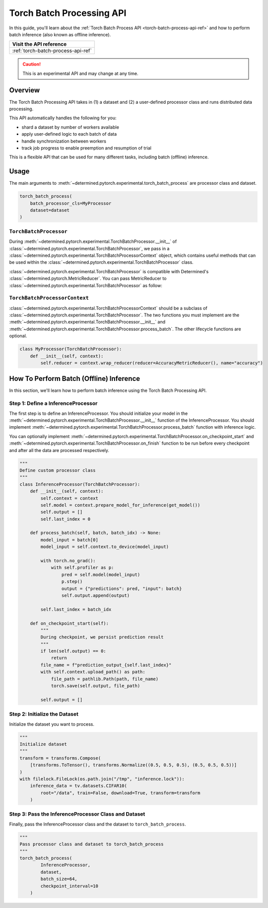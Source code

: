 .. _torch-batch-processing-ug:

############################
 Torch Batch Processing API
############################

.. meta::
   :description: Learn how to use the Torch Batch Processing API.

In this guide, you'll learn about the :ref:`Torch Batch Process API <torch-batch-process-api-ref>`
and how to perform batch inference (also known as offline inference).

+---------------------------------------------------------------------+
| Visit the API reference                                             |
+=====================================================================+
| :ref:`torch-batch-process-api-ref`                                  |
+---------------------------------------------------------------------+

.. caution::

   This is an experimental API and may change at any time.

**********
 Overview
**********

The Torch Batch Processing API takes in (1) a dataset and (2) a user-defined processor class and
runs distributed data processing.

This API automatically handles the following for you:

-  shard a dataset by number of workers available
-  apply user-defined logic to each batch of data
-  handle synchronization between workers
-  track job progress to enable preemption and resumption of trial

This is a flexible API that can be used for many different tasks, including batch (offline)
inference.

*******
 Usage
*******

The main arguments to :meth:`~determined.pytorch.experimental.torch_batch_process` are processor
class and dataset.

.. code:: python

   torch_batch_process(
       batch_processor_cls=MyProcessor
       dataset=dataset
   )

``TorchBatchProcessor``
=======================

During :meth:`~determined.pytorch.experimental.TorchBatchProcessor.__init__` of
:class:`~determined.pytorch.experimental.TorchBatchProcessor`, we pass in a
:class:`~determined.pytorch.experimental.TorchBatchProcessorContext` object, which contains useful
methods that can be used within the :class:`~determined.pytorch.experimental.TorchBatchProcessor` class.

:class:`~determined.pytorch.experimental.TorchBatchProcessor` is compatible with Determined's
:class:`~determined.pytorch.MetricReducer`. You can pass MetricReducer to
:class:`~determined.pytorch.experimental.TorchBatchProcessor` as follow:

``TorchBatchProcessorContext``
==============================

:class:`~determined.pytorch.experimental.TorchBatchProcessorContext` should be a subclass of
:class:`~determined.pytorch.experimental.TorchBatchProcessor`. The two functions you must implement
are the :meth:`~determined.pytorch.experimental.TorchBatchProcessor.__init__` and
:meth:`~determined.pytorch.experimental.TorchBatchProcessor.process_batch`. The other lifecycle functions are optional.

.. code:: python

   class MyProcessor(TorchBatchProcessor):
       def __init__(self, context):
           self.reducer = context.wrap_reducer(reducer=AccuracyMetricReducer(), name="accuracy")

******************************************
 How To Perform Batch (Offline) Inference
******************************************

In this section, we'll learn how to perform batch inference using the Torch Batch Processing API.

Step 1: Define a InferenceProcessor
===================================

The first step is to define an InferenceProcessor. You should initialize your model in the
:meth:`~determined.pytorch.experimental.TorchBatchProcessor.__init__` function of the InferenceProcessor.
You should implement :meth:`~determined.pytorch.experimental.TorchBatchProcessor.process_batch`
function with inference logic.

You can optionally implement :meth:`~determined.pytorch.experimental.TorchBatchProcessor.on_checkpoint_start`
and :meth:`~determined.pytorch.experimental.TorchBatchProcessor.on_finish` function to be run before every checkpoint
and after all the data are processed respectively.

.. code:: python

   """
   Define custom processor class
   """
   class InferenceProcessor(TorchBatchProcessor):
       def __init__(self, context):
           self.context = context
           self.model = context.prepare_model_for_inference(get_model())
           self.output = []
           self.last_index = 0

       def process_batch(self, batch, batch_idx) -> None:
           model_input = batch[0]
           model_input = self.context.to_device(model_input)

           with torch.no_grad():
               with self.profiler as p:
                   pred = self.model(model_input)
                   p.step()
                   output = {"predictions": pred, "input": batch}
                   self.output.append(output)

           self.last_index = batch_idx

       def on_checkpoint_start(self):
           """
           During checkpoint, we persist prediction result
           """
           if len(self.output) == 0:
               return
           file_name = f"prediction_output_{self.last_index}"
           with self.context.upload_path() as path:
               file_path = pathlib.Path(path, file_name)
               torch.save(self.output, file_path)

           self.output = []


Step 2: Initialize the Dataset
==============================

Initialize the dataset you want to process.

.. code:: python

   """
   Initialize dataset
   """
   transform = transforms.Compose(
       [transforms.ToTensor(), transforms.Normalize((0.5, 0.5, 0.5), (0.5, 0.5, 0.5))]
   )
   with filelock.FileLock(os.path.join("/tmp", "inference.lock")):
       inference_data = tv.datasets.CIFAR10(
           root="/data", train=False, download=True, transform=transform
       )

Step 3: Pass the InferenceProcessor Class and Dataset
=====================================================

Finally, pass the InferenceProcessor class and the dataset to ``torch_batch_process``.

.. code:: python

   """
   Pass processor class and dataset to torch_batch_process
   """
   torch_batch_process(
           InferenceProcessor,
           dataset,
           batch_size=64,
           checkpoint_interval=10
       )
